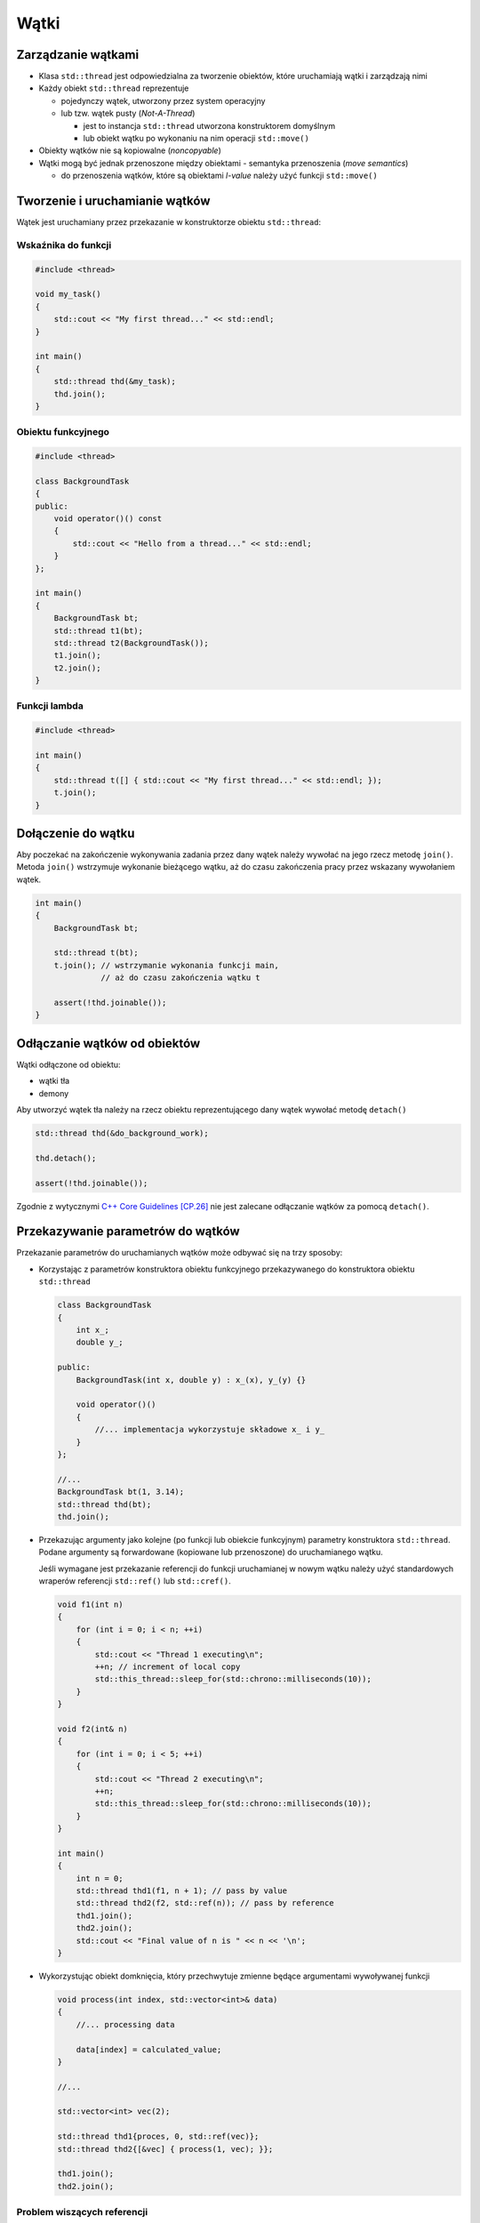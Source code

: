 *****
Wątki
*****

Zarządzanie wątkami
===================

* Klasa ``std::thread`` jest odpowiedzialna za tworzenie obiektów, które uruchamiają wątki i zarządzają nimi
* Każdy obiekt ``std::thread`` reprezentuje

  - pojedynczy wątek, utworzony przez system operacyjny 
  - lub tzw. wątek pusty (*Not-A-Thread*)
  
    + jest to instancja ``std::thread`` utworzona konstruktorem domyślnym
    + lub obiekt wątku po wykonaniu na nim operacji ``std::move()``
      
* Obiekty wątków nie są kopiowalne (*noncopyable*)
* Wątki mogą być jednak przenoszone między obiektami - semantyka przenoszenia (*move semantics*)

  - do przenoszenia wątków, które są obiektami *l-value* należy użyć 
    funkcji ``std::move()``


Tworzenie i uruchamianie wątków
===============================

Wątek jest uruchamiany przez przekazanie w konstruktorze obiektu ``std::thread``:


Wskaźnika do funkcji
--------------------

.. code-block:: c++

    #include <thread>

    void my_task()
    {
        std::cout << "My first thread..." << std::endl;
    }

    int main()
    {
        std::thread thd(&my_task);
        thd.join();
    }


Obiektu funkcyjnego
-------------------

.. code-block:: c++

    #include <thread>

    class BackgroundTask
    {
    public:
        void operator()() const
        {
            std::cout << "Hello from a thread..." << std::endl;
        }
    };

    int main()
    {
        BackgroundTask bt;
        std::thread t1(bt);
        std::thread t2(BackgroundTask());
        t1.join();
        t2.join();
    }


Funkcji lambda
--------------

.. code-block:: c++

    #include <thread>

    int main()
    {
        std::thread t([] { std::cout << "My first thread..." << std::endl; });
        t.join();
    }


Dołączenie do wątku
===================

Aby poczekać na zakończenie wykonywania zadania przez dany wątek należy wywołać na jego rzecz metodę ``join()``.
Metoda ``join()`` wstrzymuje wykonanie bieżącego wątku, aż do czasu zakończenia pracy przez wskazany wywołaniem wątek.

.. code-block:: c++

    int main()
    {
        BackgroundTask bt;

        std::thread t(bt);
        t.join(); // wstrzymanie wykonania funkcji main,
                  // aż do czasu zakończenia wątku t

        assert(!thd.joinable());
    }


Odłączanie wątków od obiektów
=============================

Wątki odłączone od obiektu:

* wątki tła
* demony

Aby utworzyć wątek tła należy na rzecz obiektu reprezentującego dany wątek wywołać metodę ``detach()``

.. code-block:: c++

    std::thread thd(&do_background_work);

    thd.detach();

    assert(!thd.joinable());

Zgodnie z wytycznymi `C++ Core Guidelines [CP.26] <https://github.com/isocpp/CppCoreGuidelines/blob/master/CppCoreGuidelines.md#cp26-dont-detach-a-thread>`_
nie jest zalecane odłączanie wątków za pomocą ``detach()``. 


Przekazywanie parametrów do wątków
==================================

Przekazanie parametrów do uruchamianych wątków może odbywać się na trzy sposoby:

* Korzystając z parametrów konstruktora obiektu funkcyjnego przekazywanego do konstruktora obiektu ``std::thread``

  .. code-block:: c++

        class BackgroundTask
        {
            int x_;
            double y_;

        public:
            BackgroundTask(int x, double y) : x_(x), y_(y) {}

            void operator()()
            {
                //... implementacja wykorzystuje składowe x_ i y_
            }
        };

        //...
        BackgroundTask bt(1, 3.14);
        std::thread thd(bt);
        thd.join();


* Przekazując argumenty jako kolejne (po funkcji lub obiekcie funkcyjnym) parametry konstruktora ``std::thread``. Podane argumenty są forwardowane (kopiowane lub przenoszone) do uruchamianego wątku.
  
  Jeśli wymagane jest przekazanie referencji do funkcji uruchamianej w nowym wątku należy użyć standardowych wraperów referencji ``std::ref()`` lub ``std::cref()``.

  .. code-block:: c++
 
    void f1(int n)
    {
        for (int i = 0; i < n; ++i) 
        {
            std::cout << "Thread 1 executing\n";
            ++n; // increment of local copy
            std::this_thread::sleep_for(std::chrono::milliseconds(10));
        }
    }
     
    void f2(int& n)
    {
        for (int i = 0; i < 5; ++i) 
        {
            std::cout << "Thread 2 executing\n";
            ++n;
            std::this_thread::sleep_for(std::chrono::milliseconds(10));
        }
    }
     
    int main()
    {
        int n = 0;
        std::thread thd1(f1, n + 1); // pass by value
        std::thread thd2(f2, std::ref(n)); // pass by reference
        thd1.join();
        thd2.join();
        std::cout << "Final value of n is " << n << '\n';
    }


* Wykorzystując obiekt domknięcia, który przechwytuje zmienne będące argumentami wywoływanej funkcji

  .. code-block:: c++

        void process(int index, std::vector<int>& data)
        {
            //... processing data
            
            data[index] = calculated_value;
        }

        //...

        std::vector<int> vec(2);

        std::thread thd1{proces, 0, std::ref(vec)};
        std::thread thd2{[&vec] { process(1, vec); }};

        thd1.join();
        thd2.join();


Problem wiszących referencji
----------------------------

Przy przekazywaniu parametrów do wątków należy unikać wiszących 
referencji (*dangling references*) - `C++ Core Guidelines [CP.31] <https://github.com/isocpp/CppCoreGuidelines/blob/master/CppCoreGuidelines.md#cp31-pass-small-amounts-of-data-between-threads-by-value-rather-than-by-reference-or-pointer>`_ .


.. code-block:: c++

    class Worker
    {
        int& ref;

    public:
        Worker(int& r) : ref(r) {}

        void operator()()
        {
            do_something(i);
        }
    };

    std::thread create_thread()
    {
        int local_value = 0;
        Worker w(local_value);

        std::thread thd(w);
        return thd;
    } // local_value jest niszczone – referencja do tej zmiennej traci ważność


Transferowanie wątków
=====================

Obiekty wątków mogą przenoszone zgodnie z zasadami **move semantics**. Aby przenosić wątki między obiektami należy skorzystać z funkcji ``std::move()``

.. code-block:: c++

    void task()
    {
        /* implementation */
    }

    std::thread create_thread()
    {
        std::thread thd(&task);
        return thd;
    }

    std::thread threads[10];

    std::thread t(&task);
    threads[5] = create_thread();
    threads[6] = std::move(t);


Destruktor wątku
================

Destrukcja obiektu wątku jest bezpieczna, jeśli obiekt wątku nie jest skojarzony z wątkiem systemowym.
W przeciwnym wypadku wywołana jest funkcja ``std::terminate()``!!!

Obiekt wątku nie jest skojarzony z wątkiem systemowym:

* jeśli został utworzony za pomocą konstruktora domyślnego
* został przeniesiony do innego obiektu - np. jest po wywołaniu ``std::move()``
* została wcześniej wywołana operacja ``join()``
* została wcześniej wywołana operacja ``detach()``

Jeśli obiekt wątku jest skojarzony z wątkiem systemowym wywołanie metody ``joinable()`` zwraca ``true``.

Kontrola wątku przy pomocy RAII
-------------------------------

Standard C++ zmusza użytkownika wątku do jawnego określenia czy staje się on wątkiem tła, czy też oczekiwane jest zakończenie wykonywania uruchomionego wątku.
Jawne wykonanie operacji na wątku, które jest wymagane przed wywołaniem destruktora obiektu może w obecności wyjątków doprowadzić do zakończenia wykonywania programu.
Sytuacja ta powinna zostać rozwiązana przy pomocy obiektu implementującego technikę RAII. Niestety biblioteka standardowa do tej pory nie posiada odpowiedniej implementacji.

Przykładowa implementacja klasy kontrolującej wyjątek poprzez wywołanie operacji ``join()`` w destruktorze:

.. code-block:: c++

    template <typename...>
    struct Typelist;

    class JoiningThread
    {
        std::thread thd_;

    public:
        // perfect forwarding constructor
        template <
            typename... Args,
            typename = 
                std::enable_if_t<
                    !is_same<Typelist<JoiningThread>, 
                             Typelist<std::decay_t<Args>...>>::value>>
        JoiningThread(Args&&... args) : thd_(forward<Args>(args)...)
        {
        }

        JoiningThread(const JoiningThread&) = delete;
        JoiningThread& operator=(const JoiningThread&) = delete;

        JoiningThread(JoiningThread&&) = default;
        JoiningThread& operator=(JoiningThread&&) = default;

        ~JoiningThread()
        {
            if (thd_.joinable())
                thd_.join();
        }

        thread& get()
        {
            return thd_;
        }
    };

Użycie klasy ``JoiningThread``:

.. code-block:: c++

    unique_ptr<JoiningThread> deamon{nullptr};

    void local_scope2()
    {        
        JoiningThread raii_thd1{&background_work, 3, 100ms};
        JoiningThread raii_thd2{thread{&background_work, 4, 100ms}};

        //JoiningThread illegal_copy = raii_thd1; // compiler error
        JoiningThread moved_raii_thd = move(raii_thd1);
        assert(raii_thd1.get().get_id() == thread::id{});

        vector<JoiningThread> threads;
        threads.push_back(move(moved_raii_thd));
        threads.push_back(move(raii_thd2));
        threads.emplace_back(&background_work, 5, 400ms);

        // creating a deamon
        deamon = make_unique<JoiningThread>(&heartbeat, 800ms);

        may_throw();
    }    


Kontenery wątków
================

* Obiekty wątków mogą być przechowywane w kontenerach standardowych

.. code-block:: c++

    void task() {...}  // funkcja wątku

    std::vector<std::thread> threads;

    std::thread thd1(&task);
    threads.push_back(std::move(thd1));
    threads.push_back(std::thread(&task));
    threads.emplace_back(&task);

    for(auto& t : threads)
        t.join();


Obsługa wyjątków w wątkach
==========================

Jeżeli z funkcji uruchomionej w osobnym wątku wydostanie się wyjątek, zostanie wywołana funkcja ``std::terminate()``.
W celu prawidłowej obsługi wyjątków, należy przechwycić rzucony wyjątek i jeżeli istnieje taka potrzeba przekazać go
do wątku rodzica wykorzystując klasę ``std::exception_ptr``. 
Umożliwia ona przechowanie wskaźnika do wyjątku, który został zgłoszony instrukcją ``throw`` i przechwycony 
funkcją ``std::current_exception()``. Instancja ``std::exception_ptr`` może być przekazana do innej funkcji, również 
takiej, która uruchomiona jest w osobnym wątku. Obsługa przekazanego przez wskaźnik wyjątku jest możliwa
przy pomocy funkcji ``std::rethrow_exception()``, która powoduje ponowne rzucenie wyjątku.

* Domyślnie skonstruowany obiekt ``std::exception_ptr`` ma wartość ``nullptr``. 
* Dwa obiekty są uznawane za równe, jeśli są puste lub wskazują na ten sam obiekt wyjątku.
* Instancja ``std::exception_ptr`` jest konwertowalna do wartości logicznej

.. code-block:: c++

    void background_work(std::exception_ptr& excpt)
    {
        try
        {
            may_throw();

            // ... 
        }
        catch(...)
        {
            excpt = std::current_exception();
        }
    }   

    // ...

    int main()
    {
        std::exception_ptr thd_exception;

        std::thread thd(&background_work, std::ref(thd_exception));

        //...

        thd.join();

        try
        {
            std::rethrow_exception(e);
        }
        catch(const std::runtime_error& e)
        {
            // ... handling an error
        }
    }


Funkcje i klasy pomocnicze w bibliotece standardowej
====================================================


``std::thread::hardware_concurrency()``
---------------------------------------

Statyczna metoda zwracająca ilość dostępnych wątków sprzętowych.
Zwykle podawana jest ilość procesorów, rdzeni, itp.
Jeżeli informacja nie jest dostępna zwraca wartość ``0``.

.. code-block:: c++

    cout << "hardware_concurrency() = "
        << thread::hardware_concurrency() << endl;

W praktyce często używa kontenerów wątków o rozmiarze równym ilości wątków sprzętowych:

.. code-block:: c++

    auto hardware_threads_count = std::max(1u, std::thread::hardware_concurrency());
    std::vector<std::thread> threads(hardware_threads_count);



Przestrzeń nazw ``std::this_thread``
------------------------------------

Przestrzeń nazw ``std::this_thread`` zawiera zestaw pomocniczych funkcji lub klas:

* ``sleep_for(const chrono::duration<Rep, Period>& sleep_duration)`` - wstrzymuje 
  wykonanie bieżącego wątku na (przynajmniej) określony interwał czasu

  .. code-block:: c++
  
      using namespace std::chrono_literals;
      std::cout << "Hello waiter" << std::endl;
      auto start = std::chrono::high_resolution_clock::now();
      std::this_thread::sleep_for(2s);
      auto end = std::chrono::high_resolution_clock::now();
      std::chrono::duration<double, std::milli> elapsed = end-start;
      std::cout << "Waited " << elapsed.count() << " ms\n";

* ``sleep_until(const chrono::time_point<Clock, Duration>& sleep_time)`` - blokuje 
  wykonanie wątku przynajmniej do podanego jako parametr punktu czasu
  
* ``yield()`` - funkcja umożliwiające podjęcie próby wywłaszczenia bieżącego wątku
  i przydzielenia czasu procesora innemu wątkowi

* ``get_id()`` - zwraca obiekt typu ``std::thread::id`` reprezentujący identyfikator
  bieżącego wątku


Identyfikator wątku 
-------------------

Klasa ``std::thread::id`` jest lekką, trywialnie kopiowalną klasą, która opakowuje unikalny identyfikator wątku. Celem klasy jest umożliwienie wykorzystania identyfikatora
wątku jako klucza w kontenerach asocjacyjnych (np. ``std::map``, ``std::unordered_map``).

.. code-block:: c++

    class thread::id
    {
    public:
        id();
        bool operator==(const id& y) const;
        bool operator!=(const id& y) const;
        bool operator<(const id& y) const;
        bool operator>(const id& y) const;
        bool operator<=(const id& y) const;
        bool operator>=(const id& y) const;
        
        template<class charT, class traits>
        friend std::basic_ostream<charT, traits>&
            operator<<(std::basic_ostream<charT, traits>& os, const id& x);
    };


- Domyślny konstruktor tworzy obiekt identyfikujący tzw. pusty wątek (*Not-A-Thread*).
- Obiekty typu ``thread::id`` są kopiowalne, porównywalne oraz hashowalne.
  
  - W klasie zdefiniowany jest pełen zestaw operatorów porównania
  - Biblioteka standardowa definiuje pomocniczą klasę ``std::hash<std::thread::id>``, która umożliwia
    przechowanie wątku w kontenerach hashujących (np. ``unordered_map``)
- Klasa posiada operator wyjścia do strumienia ``<<`` zależny od implementacji.

.. code-block:: c++

    std::thread::id master_thread;

    void some_core_part_of_algorithm()
    {
        if (std::this_thread::get_id() == master_thread)
            do_master_thread_work();

        do_common_work();
    }